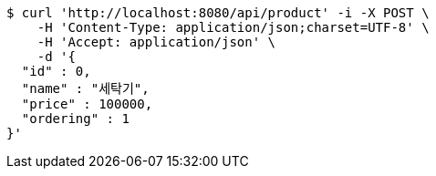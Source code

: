 [source,bash]
----
$ curl 'http://localhost:8080/api/product' -i -X POST \
    -H 'Content-Type: application/json;charset=UTF-8' \
    -H 'Accept: application/json' \
    -d '{
  "id" : 0,
  "name" : "세탁기",
  "price" : 100000,
  "ordering" : 1
}'
----